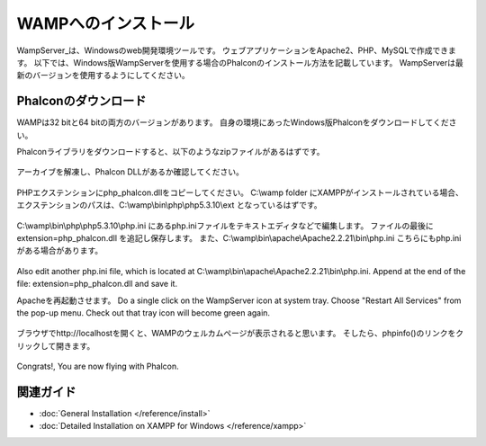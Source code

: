 WAMPへのインストール
=====================

WampServer_は、Windowsのweb開発環境ツールです。 ウェブアプリケーションをApache2、PHP、MySQLで作成できます。 以下では、Windows版WampServerを使用する場合のPhalconのインストール方法を記載しています。 WampServerは最新のバージョンを使用するようにしてください。

Phalconのダウンロード
-------------------------------------
WAMPは32 bitと64 bitの両方のバージョンがあります。 自身の環境にあったWindows版Phalconをダウンロードしてください。

Phalconライブラリをダウンロードすると、以下のようなzipファイルがあるはずです。

.. figure:: ../_static/img/xampp-1.png
    :align: center

アーカイブを解凍し、Phalcon DLLがあるか確認してください。

.. figure:: ../_static/img/xampp-2.png
    :align: center

PHPエクステンションにphp_phalcon.dllをコピーしてください。 C:\\wamp folder にXAMPPがインストールされている場合、エクステンションのパスは、C:\\wamp\\bin\\php\\php5.3.10\\ext となっているはずです。

.. figure:: ../_static/img/wamp-1.png
    :align: center

C:\\wamp\\bin\\php\\php5.3.10\\php.ini にあるphp.iniファイルをテキストエディタなどで編集します。 ファイルの最後に extension=php_phalcon.dll を追記し保存します。 また、C:\\wamp\\bin\\apache\\Apache2.2.21\\bin\\php.ini こちらにもphp.iniがある場合があります。

.. figure:: ../_static/img/wamp-2.png
    :align: center

Also edit another php.ini file, which is located at C:\\wamp\\bin\\apache\\Apache2.2.21\\bin\\php.ini. Append at the end of the file: extension=php_phalcon.dll and save it.

Apacheを再起動させます。 Do a single click on the WampServer icon at system tray. Choose "Restart All Services" from the pop-up menu. Check out that tray icon will become green again.

.. figure:: ../_static/img/wamp-3.png
    :align: center

ブラウザでhttp://localhostを開くと、WAMPのウェルカムページが表示されると思います。 そしたら、phpinfo()のリンクをクリックして開きます。

.. figure:: ../_static/img/wamp-4.png
    :align: center

Congrats!, You are now flying with Phalcon.

関連ガイド
--------------
* :doc:`General Installation </reference/install>`
* :doc:`Detailed Installation on XAMPP for Windows </reference/xampp>`

.. _WampServer: http://www.wampserver.com/en/
